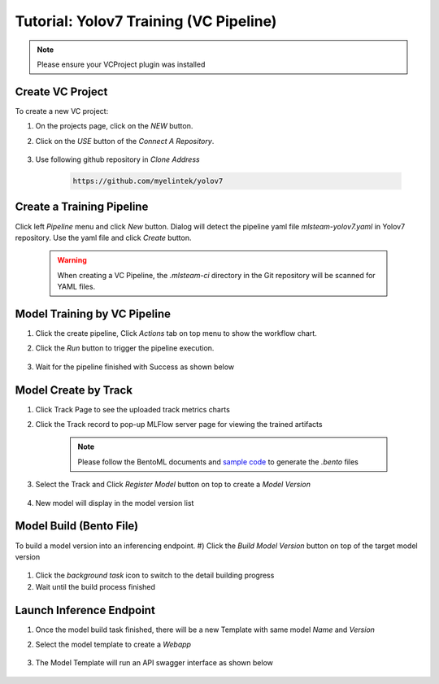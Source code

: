 ###########################################
Tutorial: Yolov7 Training (VC Pipeline)
###########################################

.. _tutorial_yolov7_training:

.. note::
    Please ensure your VCProject plugin was installed

Create VC Project
=================

To create a new VC project:

#) On the projects page, click on the *NEW* button.
#) Click on the *USE* button of the *Connect A Repository*.

    .. image:: /_static/imgs/user/project/add_vc_project_1.png
        :width: 700

#) Use following github repository in *Clone Address*

    .. code-block:: shell

      https://github.com/myelintek/yolov7


    .. image:: /_static/imgs/user/get_started/tutorial_yolov7_1.png
        :width: 700


Create a Training Pipeline
==========================

Click left *Pipeline* menu and click *New* button. Dialog will detect the pipeline yaml file
*mlsteam-yolov7.yaml* in Yolov7 repository. Use the yaml file
and click *Create* button.

    .. warning::
        When creating a VC Pipeline, the *.mlsteam-ci* directory in the Git repository will be scanned for YAML files.

    .. image:: /_static/imgs/user/get_started/tutorial_yolov7_2.png
        :width: 700

Model Training by VC Pipeline
=============================

#) Click the create pipeline, Click *Actions* tab on top menu to show the workflow chart.
#) Click the *Run* button to trigger the pipeline execution.

    .. image:: /_static/imgs/user/get_started/tutorial_yolov7_3.png
        :width: 700

#) Wait for the pipeline finished with Success as shown below

    .. image:: /_static/imgs/user/get_started/tutorial_yolov7_4.png
        :width: 700

Model Create by Track
=====================

#) Click Track Page to see the uploaded track metrics charts
#) Click the Track record to pop-up MLFlow server page for viewing the trained artifacts
 
    .. image:: /_static/imgs/user/get_started/tutorial_yolov7_5.png
        :width: 700


    .. note::
        Please follow the BentoML documents and `sample code <https://github.com/myelintek/yolov7/blob/main/train.py#L45-L73>`_ to generate the *.bento* files

3) Select the Track and Click *Register Model* button on top to create a *Model Version*

    .. image:: /_static/imgs/user/get_started/tutorial_yolov7_6.png
        :width: 700

4) New model will display in the model version list

    .. image:: /_static/imgs/user/get_started/tutorial_yolov7_7.png
        :width: 700

.. _modelbuild_bento:

Model Build (Bento File)
========================

To build a model version into an inferencing endpoint.
#) Click the *Build Model Version* button on top of the target model version

    .. image:: /_static/imgs/user/get_started/tutorial_yolov7_8.png
        :width: 700

#) Click the *background task* icon to switch to the detail building progress
#) Wait until the build process finished

Launch Inference Endpoint
=========================

#) Once the model build task finished, there will be a new Template with same model *Name* and *Version*
#) Select the model template to create a *Webapp*

    .. image:: /_static/imgs/user/get_started/tutorial_yolov7_9.png
        :width: 700

#) The Model Template will run an API swagger interface as shown below

    .. image:: /_static/imgs/user/get_started/tutorial_yolov7_10.png
        :width: 700


